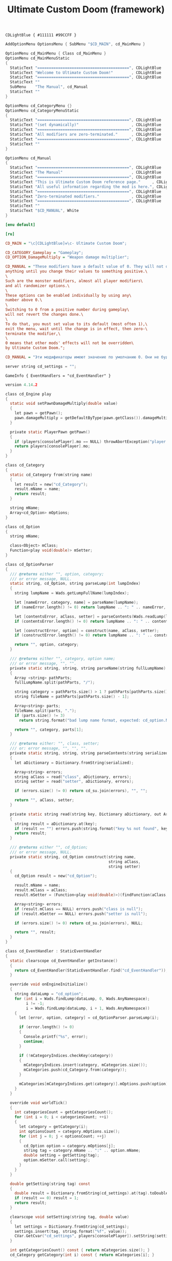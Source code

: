 # SPDX-FileCopyrightText: © 2025 Alexander Kromm <mmaulwurff@gmail.com>
# SPDX-License-Identifier: GPL-3.0-only
:properties:
:header-args: :comments no :mkdirp yes :noweb yes :results none
:end:

#+title: Ultimate Custom Doom (framework)

#+begin_src prog :tangle ../build/UltimateCustomDoomF/textcolor.txt
CDLightBlue { #111111 #99CCFF }
#+end_src

#+begin_src c :tangle ../build/UltimateCustomDoomF/menudef.txt
AddOptionMenu OptionsMenu { SubMenu "$CD_MAIN", cd_MainMenu }

OptionMenu cd_MainMenu { Class cd_MainMenu }
OptionMenu cd_MainMenuStatic
{
  StaticText "========================================", CDLightBlue
  StaticText "Welcome to Ultimate Custom Doom!"        , CDLightBlue
  StaticText "========================================", CDLightBlue
  StaticText ""
  SubMenu    "The Manual", cd_Manual
  StaticText ""
}

OptionMenu cd_CategoryMenu {}
OptionMenu cd_CategoryMenuStatic
{
  StaticText "========================================", CDLightBlue
  StaticText "(set dynamically)"                       , CDLightBlue
  StaticText "========================================", CDLightBlue
  StaticText "All modifiers are zero-terminated."      , CDLightBlue
  StaticText "========================================", CDLightBlue
  StaticText ""
}

OptionMenu cd_Manual
{
  StaticText "========================================", CDLightBlue
  StaticText "The Manual"                              , CDLightBlue
  StaticText "========================================", CDLightBlue
  StaticText "This is Ultimate Custom Doom reference page."     , CDLightBlue
  StaticText "All useful information regarding the mod is here.", CDLightBlue
  StaticText "========================================", CDLightBlue
  StaticText "Zero-terminated modifiers."              , CDLightBlue
  StaticText "========================================", CDLightBlue
  StaticText ""
  StaticText "$CD_MANUAL", White
}
#+end_src

#+begin_src ini :tangle ../build/UltimateCustomDoomF/language.enu.txt
[enu default]
#+end_src
#+begin_src ini :tangle ../build/UltimateCustomDoomF/language.ru.txt
[ru]
#+end_src

#+begin_src ini :tangle ../build/UltimateCustomDoomF/language.enu.txt
CD_MAIN = "\c[CDLightBlue]⚒\c- Ultimate Custom Doom";

CD_CATEGORY_Gameplay = "Gameplay";
CD_OPTION_DamageMultiply = "Weapon damage multiplier";
#+end_src

#+begin_src ini :tangle ../build/UltimateCustomDoomF/language.enu.txt
CD_MANUAL = "These modifiers have a default value of 0. They will not do\
anything until you change their values to something positive.\
\
Such are the monster modifiers, almost all player modifiers\
and all randomizer options.\
\
These options can be enabled individually by using any\
number above 0.\
\
Switching to 0 from a positive number during gameplay\
will not revert the changes done.\
\
To do that, you must set value to its default (most often 1),\
exit the menu, wait until the change is in effect, then zero-\
terminate the modifier,\
\
0 means that other mods' effects will not be overridden\
by Ultimate Custom Doom.";
#+end_src
#+begin_src ini :tangle ../build/UltimateCustomDoomF/language.ru.txt
CD_MANUAL = "Эти модификаторы имеют значение по умолчанию 0. Они не будут делать\nничего, пока вы не измените значения на что-то положительное.\n\nТак ведут себя модификаторы монстров, почти все модификаторы игрока\nи все модификаторы рандомайзера.\n\nЭти настройки могут быть включены индивидуально с помощью любого\nчисла выше 0.\n\nПереключение на 0 с положительного числа во время игры\nне вернёт сделанные изменения.\n\nДля этого вы должны установить значение по умолчанию (чаще всего 1),\nвыйти из меню, подождать, пока изменения не вступят в силу, затем очистить\nнулевой модификатор установкой 0.\n\n0 означает, что эффекты других модов не будут переопределены\nUltimate Custom Doom.";
#+end_src

#+begin_src c :tangle ../build/UltimateCustomDoomF/cvarinfo.txt
server string cd_settings = "";
#+end_src

#+begin_src prog :tangle ../build/UltimateCustomDoomF/mapinfo.txt
GameInfo { EventHandlers = "cd_EventHandler" }
#+end_src

#+begin_src c :tangle ../build/UltimateCustomDoomF/zscript.txt
version 4.14.2

class cd_Engine play
{
  static void setPawnDamageMultiply(double value)
  {
    let pawn = getPawn();
    pawn.damageMultiply = getDefaultByType(pawn.getClass()).damageMultiply * value;
  }

  private static PlayerPawn getPawn()
  {
    if (players[consolePlayer].mo == NULL) throwAbortException("player pawn is null");
    return players[consolePlayer].mo;
  }
}

class cd_Category
{
  static cd_Category from(string name)
  {
    let result = new("cd_Category");
    result.mName = name;
    return result;
  }

  string mName;
  Array<cd_Option> mOptions;
}

class cd_Option
{
  string mName;

  class<Object> mClass;
  Function<play void(double)> mSetter;
}

class cd_OptionParser
{
  /// @returns either "", option, category;
  /// or error message, NULL.
  static string, cd_Option, string parseLump(int lumpIndex)
  {
    string lumpName = Wads.getLumpFullName(lumpIndex);

    let [nameError, category, name] = parseName(lumpName);
    if (nameError.length() != 0) return lumpName .. ": " .. nameError, NULL, "";

    let [contentsError, aClass, setter] = parseContents(Wads.readLump(lumpIndex));
    if (contentsError.length() != 0) return lumpName .. ": " .. contentsError, NULL, "";

    let [constructError, option] = construct(name, aClass, setter);
    if (constructError.length() != 0) return lumpName .. ": " .. constructError, NULL, "";

    return "", option, category;
  }

  /// @returns either "", category, option name;
  /// or error message, "", "".
  private static string, string, string parseName(string fullLumpName)
  {
    Array <string> pathParts;
    fullLumpName.split(pathParts, "/");

    string category = pathParts.size() > 1 ? pathParts[pathParts.size() - 2] : "general";
    string fileName = pathParts[pathParts.size() - 1];

    Array<string> parts;
    fileName.split(parts, ".");
    if (parts.size() != 3)
      return string.format("bad lump name format, expected: cd_option.Name.json"), "", "";

    return "", category, parts[1];
  }

  /// @returns either: "", class, setter;
  /// or: error message, "", "", "".
  private static string, string, string parseContents(string serialized)
  {
    let aDictionary = Dictionary.fromString(serialized);

    Array<string> errors;
    string aClass = read("class", aDictionary, errors);
    string setter = read("setter", aDictionary, errors);

    if (errors.size() != 0) return cd_su.join(errors), "", "";

    return "", aClass, setter;
  }

  private static string read(string key, Dictionary aDictionary, out Array<string> errors)
  {
    string result = aDictionary.at(key);
    if (result == "") errors.push(string.format("key %s not found", key));
    return result;
  }

  /// @returns either "", cd_Option;
  /// or error message, NULL.
  private static string, cd_Option construct(string name,
                                             string aClass,
                                             string setter)
  {
    cd_Option result = new("cd_Option");

    result.mName = name;
    result.mClass = aClass;
    result.mSetter = (Function<play void(double)>)(findFunction(aClass, setter));

    Array<string> errors;
    if (result.mClass == NULL) errors.push("class is null");
    if (result.mSetter == NULL) errors.push("setter is null");

    if (errors.size() != 0) return cd_su.join(errors), NULL;

    return "", result;
  }
}

class cd_EventHandler : StaticEventHandler
{
  static clearscope cd_EventHandler getInstance()
  {
    return cd_EventHandler(StaticEventHandler.find("cd_EventHandler"));
  }

  override void onEngineInitialize()
  {
    string dataLump = "cd_option";
    for (int i = Wads.findLump(dataLump, 0, Wads.AnyNamespace);
         i != -1;
         i = Wads.findLump(dataLump, i + 1, Wads.AnyNamespace))
    {
      let [error, option, category] = cd_OptionParser.parseLump(i);

      if (error.length() != 0)
      {
        Console.printf("%s", error);
        continue;
      }

      if (!mCategoryIndices.checkKey(category))
      {
        mCategoryIndices.insert(category, mCategories.size());
        mCategories.push(cd_Category.from(category));
      }

      mCategories[mCategoryIndices.get(category)].mOptions.push(option);
    }
  }

  override void worldTick()
  {
    int categoriesCount = getCategoriesCount();
    for (int i = 0; i < categoriesCount; ++i)
    {
      let category = getCategory(i);
      int optionsCount = category.mOptions.size();
      for (int j = 0; j < optionsCount; ++j)
      {
        cd_Option option = category.mOptions[j];
        string tag = category.mName .. ":" .. option.mName;
        double setting = getSetting(tag);
        option.mSetter.call(setting);
      }
    }
  }

  double getSetting(string tag) const
  {
    double result = Dictionary.fromString(cd_settings).at(tag).toDouble();
    if (result == 0) result = 1;
    return result;
  }

  clearscope void setSetting(string tag, double value)
  {
    let settings = Dictionary.fromString(cd_settings);
    settings.insert(tag, string.format("%f", value));
    CVar.GetCvar("cd_settings", players[consolePlayer]).setString(settings.toString());
  }

  int getCategoriesCount() const { return mCategories.size(); }
  cd_Category getCategory(int i) const { return mCategories[i]; }

  int getOptionsCount(string category) const { return find(category).mOptions.size(); }
  cd_Option getOption(string category, int i) const { return find(category).mOptions[i]; }

  private cd_Category find(string category)
  {
    return mCategories[mCategoryIndices.get(category)];
  }

  private Array<cd_Category> mCategories;
  private Map<string, int> mCategoryIndices;
}

class cd_OptionItem : OptionMenuItemTextField
{
  override bool, string getString(int i)
  {
    if (i != 0) return false, "";

    return true, string.format("%.2f", cd_EventHandler.getInstance().getSetting(mTag));
  }

  override bool setString(int i, String s)
  {
    double corrected = max(0, s.toDouble());

    cd_EventHandler.getInstance().setSetting(mTag, corrected);
    return Super.setString(i, string.format("%f", corrected));
  }

  string mTag;
}

class cd_CategorySubmenu : OptionMenuItemSubmenu
{
  override bool activate()
  {
    Super.activate();

    let categoryMenu = OptionMenu(Menu.getCurrentMenu());
    categoryMenu.mDesc.mItems =
      OptionMenuDescriptor(MenuDescriptor.getDescriptor("cd_CategoryMenuStatic")).mItems;
    let titleText = OptionMenuItemStaticText(categoryMenu.mDesc.mItems[1]);
    titleText.initDirect(cd_MainMenu.localizeCategoryName(mCategory), titleText.mColor);

    let eventHandler = cd_EventHandler.getInstance();
    int optionsCount = eventHandler.getOptionsCount(mCategory);
    for (int i = 0; i < optionsCount; ++i)
    {
      cd_Option option = eventHandler.getOption(mCategory, i);
      let item = new("cd_OptionItem");
      item.init(cd_MainMenu.localizeOptionName(option.mName), "");
      item.mTag = mCategory .. ":" .. option.mName;
      categoryMenu.mDesc.mItems.push(item);
    }

    categoryMenu.mDesc.mSelectedItem = categoryMenu.firstSelectable();

    return true;
  }

  string mCategory;
}

class cd_MainMenu : OptionMenu
{
  override void init(Menu parent, OptionMenuDescriptor descriptor)
  {
    descriptor.mItems =
      OptionMenuDescriptor(MenuDescriptor.getDescriptor("cd_MainMenuStatic")).mItems;

    let eventHandler = cd_EventHandler.getInstance();
    int categoriesCount = eventHandler.getCategoriesCount();
    for (int i = 0; i < categoriesCount; ++i)
    {
      string categoryName = eventHandler.getCategory(i).mName;

      let submenu = new("cd_CategorySubmenu");
      submenu.init(localizeCategoryName(categoryName), "cd_CategoryMenu");
      submenu.mCategory = categoryName;

      descriptor.mItems.push(submenu);
    }

    Super.init(parent, descriptor);
    descriptor.mSelectedItem = firstSelectable();
  }

  static string localizeCategoryName(string name)
  {
    return localizeName("CD_CATEGORY_", name);
  }

  static string localizeOptionName(string name)
  {
    return localizeName("CD_OPTION_", name);
  }

  static string localizeName(string prefix, string categoryName)
  {
    string localizationTag = prefix .. categoryName;
    string result = StringTable.localize(localizationTag, false);
    if (result == localizationTag) result = categoryName;

    return result;
  }
}

<<module("StringUtils")>>
#+end_src

#+begin_src js :tangle ../build/UltimateCustomDoomF/options/gameplay/cd_option.DamageMultiply.json
{
  "class": "cd_Engine",
  "setter": "setPawnDamageMultiply"
}
#+end_src

#+begin_src elisp :lexical t
(load-file "../build/TestRunner/dt-scripts.el")
(org-babel-tangle)
(dt-run-tests "../build/UltimateCustomDoomF" "wait 2;")
#+end_src

* Modules

[[file:../modules/StringUtils.org][StringUtils]]
#+name: module
#+begin_src emacs-lisp :var module-name = "" :exports none
(org-babel-tangle-file (concat "../modules/" module-name ".org"))

(string-replace "NAMESPACE_" "cd_"
                (with-temp-buffer
                  (insert-file-contents (format "../build/%1$s/%1$s.zs" module-name))
                  (buffer-string)))
#+end_src
